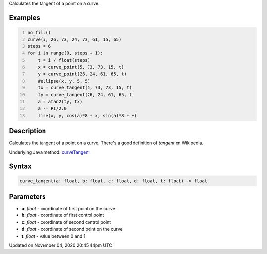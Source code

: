 .. title: curve_tangent()
.. slug: sketch_curve_tangent
.. date: 2020-11-04 20:45:44 UTC+00:00
.. tags:
.. category:
.. link:
.. description: py5 curve_tangent() documentation
.. type: text

Calculates the tangent of a point on a curve.

Examples
========

.. raw:: html

    <div class="example-table">

.. raw:: html

    <div class="example-row"><div class="example-cell-image">

.. image:: /images/reference/Sketch_curve_tangent_0.png
    :alt: example picture for curve_tangent()

.. raw:: html

    </div><div class="example-cell-code">

.. code:: python
    :number-lines:

    no_fill()
    curve(5, 26, 73, 24, 73, 61, 15, 65)
    steps = 6
    for i in range(0, steps + 1):
        t = i / float(steps)
        x = curve_point(5, 73, 73, 15, t)
        y = curve_point(26, 24, 61, 65, t)
        #ellipse(x, y, 5, 5)
        tx = curve_tangent(5, 73, 73, 15, t)
        ty = curve_tangent(26, 24, 61, 65, t)
        a = atan2(ty, tx)
        a -= PI/2.0
        line(x, y, cos(a)*8 + x, sin(a)*8 + y)

.. raw:: html

    </div></div>

.. raw:: html

    </div>

Description
===========

Calculates the tangent of a point on a curve. There's a good definition of *tangent* on Wikipedia.

Underlying Java method: `curveTangent <https://processing.org/reference/curveTangent_.html>`_

Syntax
======

.. code:: python

    curve_tangent(a: float, b: float, c: float, d: float, t: float) -> float

Parameters
==========

* **a**: `float` - coordinate of first point on the curve
* **b**: `float` - coordinate of first control point
* **c**: `float` - coordinate of second control point
* **d**: `float` - coordinate of second point on the curve
* **t**: `float` - value between 0 and 1


Updated on November 04, 2020 20:45:44pm UTC

